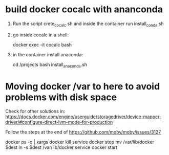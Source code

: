 
* build docker cocalc with ananconda

1. Run the script crete_cocalc.sh and inside the container run install_conda.sh

2. go inside cocalc in a shell:
    
    docker exec -it cocalc bash

3. in the container install anaconda:

    cd /projects
    bash install_anaconda.sh 


* Moving docker /var to here to avoid problems with disk space

Check for other solutions in: https://docs.docker.com/engine/userguide/storagedriver/device-mapper-driver/#configure-direct-lvm-mode-for-production

Follow the steps at the end of https://github.com/moby/moby/issues/3127

docker ps -q | xargs docker kill
service docker stop
mv /var/lib/docker $dest
ln -s $dest /var/lib/docker
service docker start

